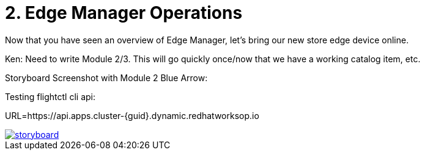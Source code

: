 = 2. Edge Manager Operations

Now that you have seen an overview of Edge Manager, let's bring our new store edge device online.

Ken:  Need to write Module 2/3. This will go quickly once/now that we have a working catalog item, etc.

Storyboard Screenshot with Module 2 Blue Arrow:

Testing flightctl cli api:

URL=https://api.apps.cluster-{guid}.dynamic.redhatworksop.io

image::storyboard.png[link=self, window=blank]